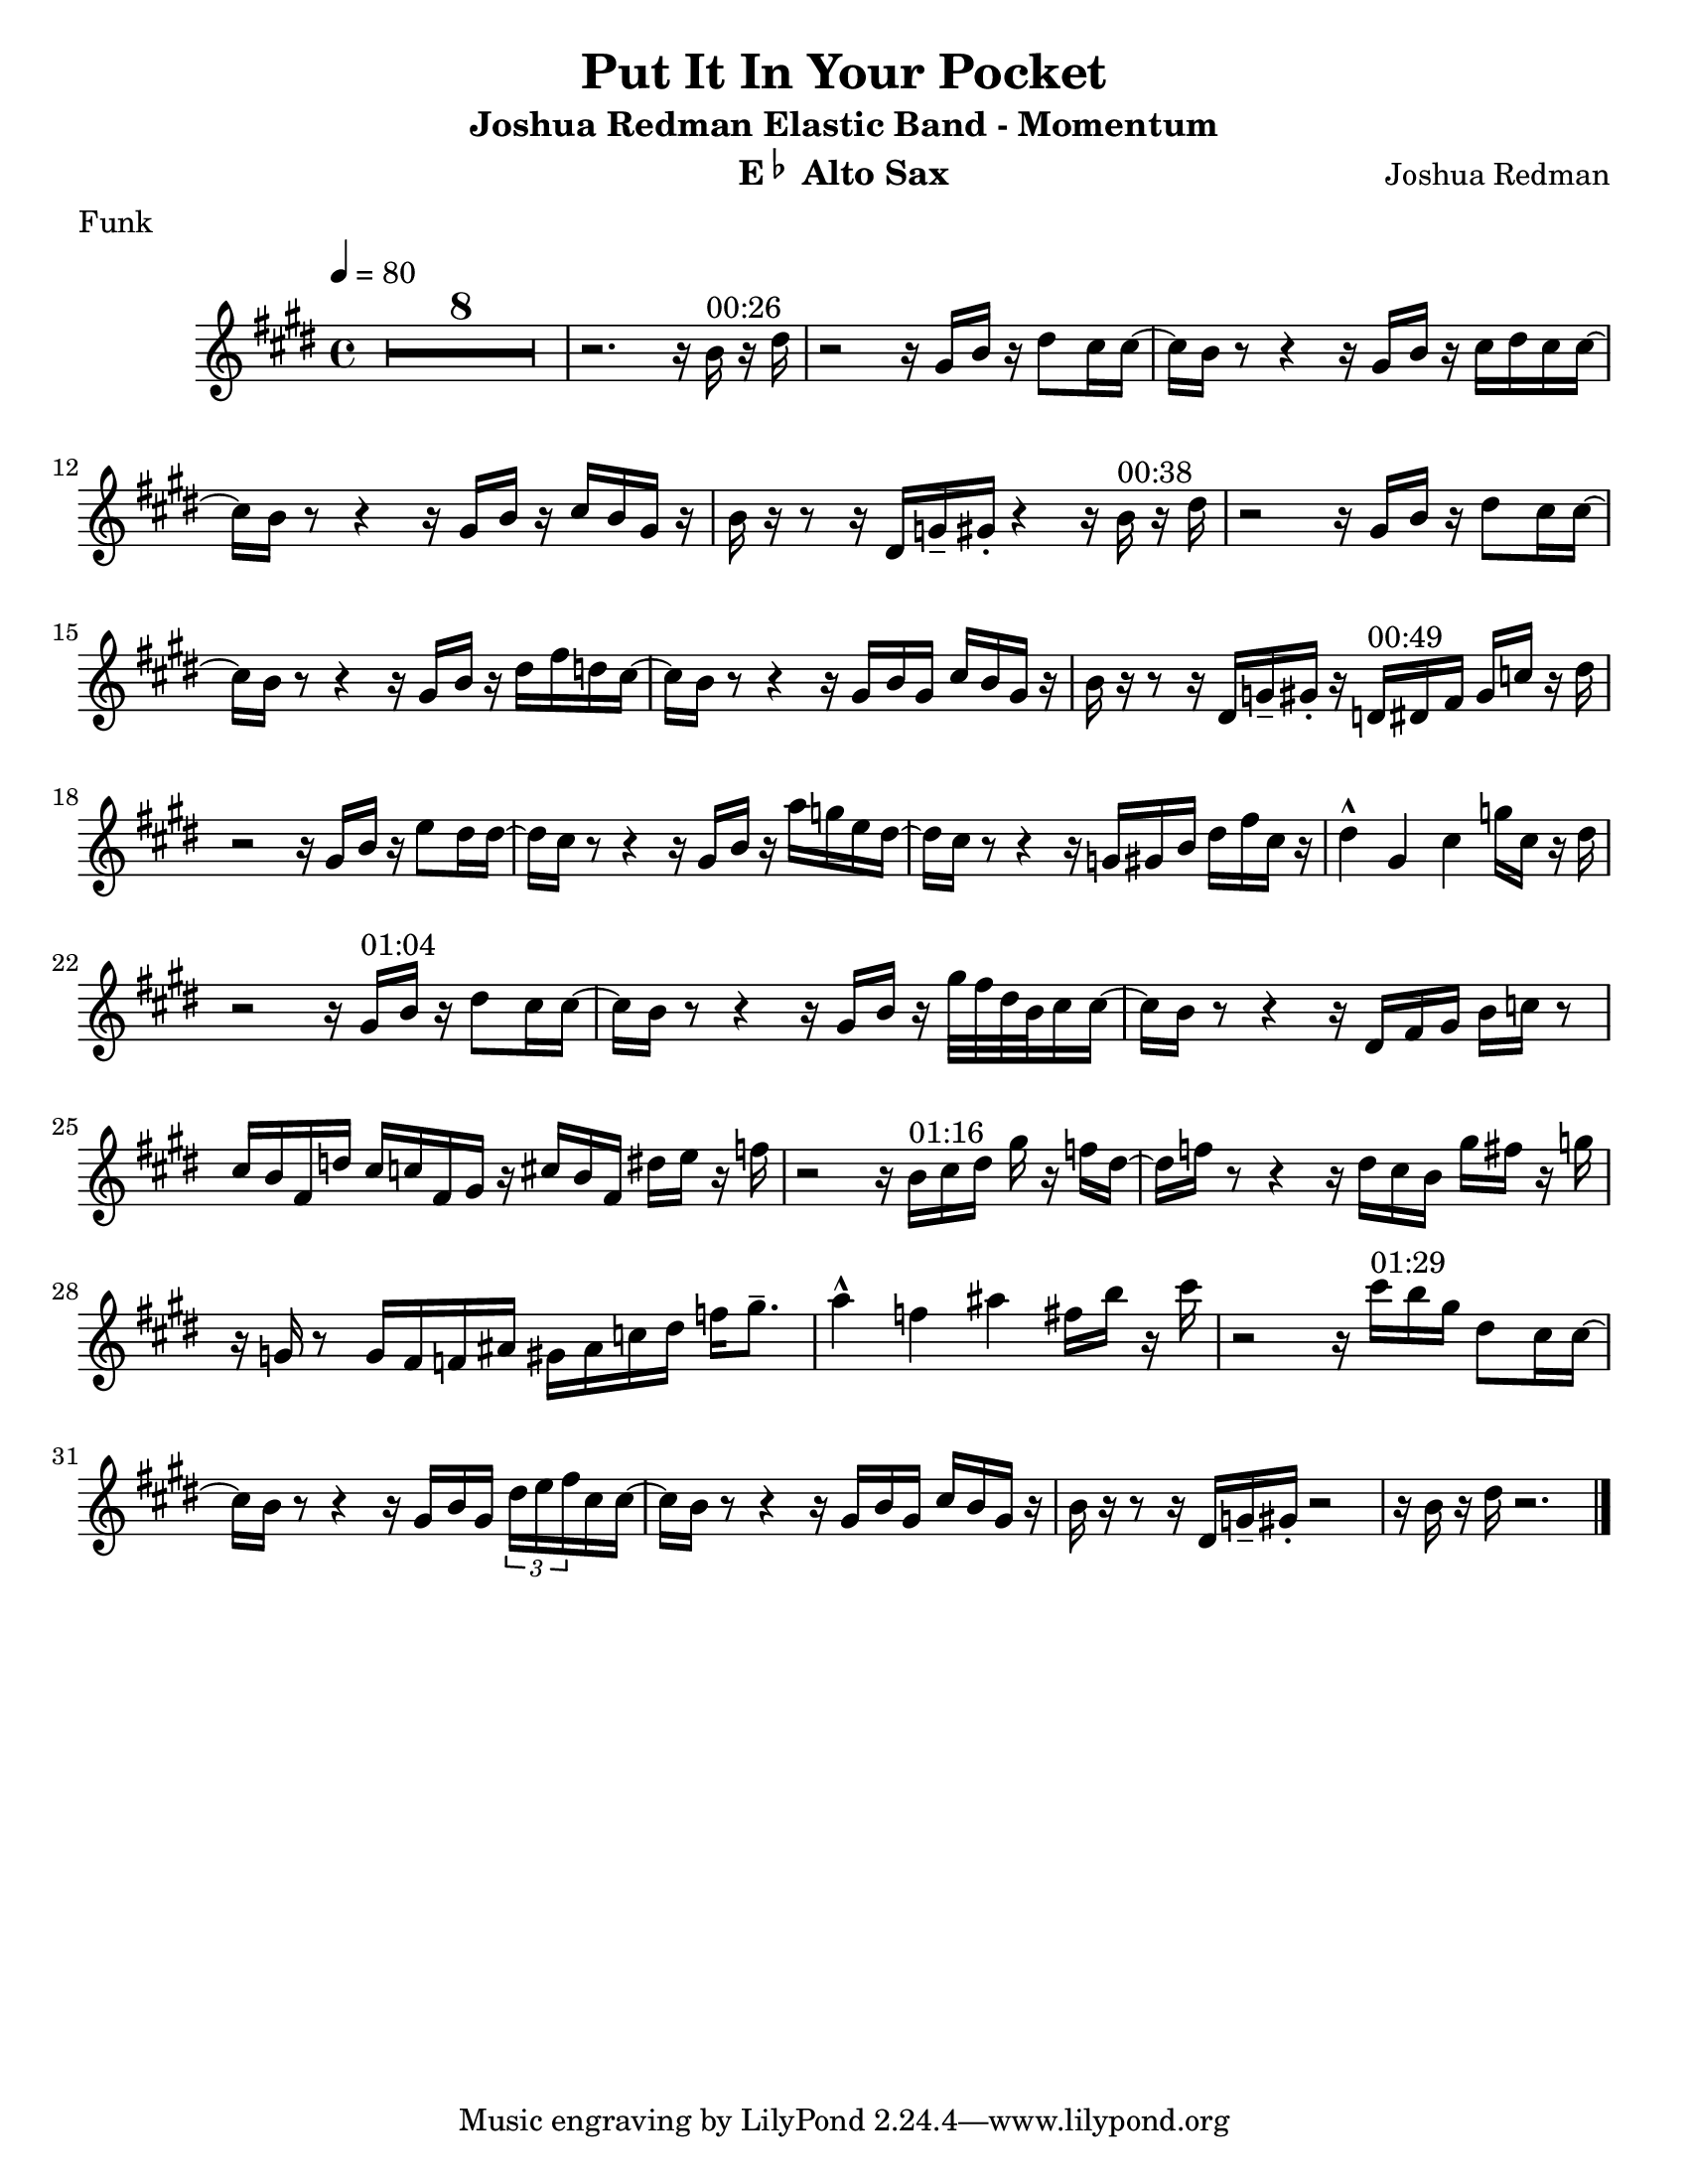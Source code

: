 % vim:set ts=8 sw=2 sts=2 et:

\version "2.8.0"

#(set-default-paper-size "letter")

\header
{
  title = "Put It In Your Pocket"
  subtitle = "Joshua Redman Elastic Band - Momentum"
  composer = "Joshua Redman"
  instrument = \markup { "E" \small \raise #1 \flat " Alto Sax" }
  meter = "Funk"
}

\relative
{
  \clef treble
  \override Staff.TimeSignature #'style = #'()
  \time 4/4
  \key e \major

  \override Score.MetronomeMark #'padding = #3
  \tempo 4 = 80

  \set Score.skipBars = ##t
  \override MultiMeasureRest #'expand-limit = 1
  R1*8

  % 00:26
  r2. r16 b'16^\markup { 00:26 } r16 dis16 |
  %\partial 4 r16 b'16^\markup { 00:26 } r16 dis16 |
  r2 r16 gis, b r16 dis8 cis16 cis16~ |
  cis16 b r8 r4 r16 gis16 b r16 cis16 dis cis cis16~ |
  cis16 b r8 r4 r16 gis16 b r16 cis16 b gis r16 |
  b16 r16 r8 r16 dis,16 g-- gis-. r4 r16 b16^\markup { 00:38 } r16 dis16 |

  % 00:38
  r2 r16 gis,16 b r16 dis8 cis16 cis16~ |
  cis16 b r8 r4 r16 gis16 b r16 dis16 fis d cis16~ |
  cis16 b r8 r4 r16 gis16 b gis cis b gis r16 |
  b16 r16 r8 r16 dis,16 g-- gis-. r16 d16^\markup { 00:49 } dis fis gis c r16 dis16 |

  % 00:49
  r2 r16 gis,16 b r16 e8 dis16 dis16~ |
  dis16 cis r8 r4 r16 gis16 b r16 a'16 g e dis16~ |
  dis16 cis r8 r4 r16 g16 gis b dis fis cis r16 |
  dis4-^ gis, cis g'16 cis, r16 dis16 |

  % 01:04
  r2 r16 gis,16^\markup { 01:04} b r16 dis8 cis16 cis16~ |
  cis16 b r8 r4 r16 gis16 b r16 gis'32 fis dis b cis16 cis16~ |
  cis16 b r8 r4 r16 dis,16 fis gis b c r8 |
  cis16 b fis d' cis c fis, gis r16 cis b fis dis' e r16 f16 |

  % 01:16
  r2 r16 b,16^\markup { 01:16 } cis dis gis r16 f16 dis16~ |
  dis16 f r8 r4 r16 dis16 cis b gis' fis r16 g16 |
  r16 g,16 r8 g16 fis f ais gis ais c dis f gis8.-- |
  a4-^ f ais fis16 b r16 cis16 |
  r2 r16 cis16^\markup { 01:29 } b gis dis8 cis16 cis16~ |

  % 01:29
  cis16 b r8 r4 r16 gis16 b gis \times 2/3 { dis'16 e fis } cis16 cis16~ |
  cis16 b r8 r4 r16 gis16 b gis cis b gis r16 |
  b16 r16 r8 r16 dis,16 g-- gis-. r2 |
  r16 b16 r16 dis16 r2. |

  \bar "|."
}
